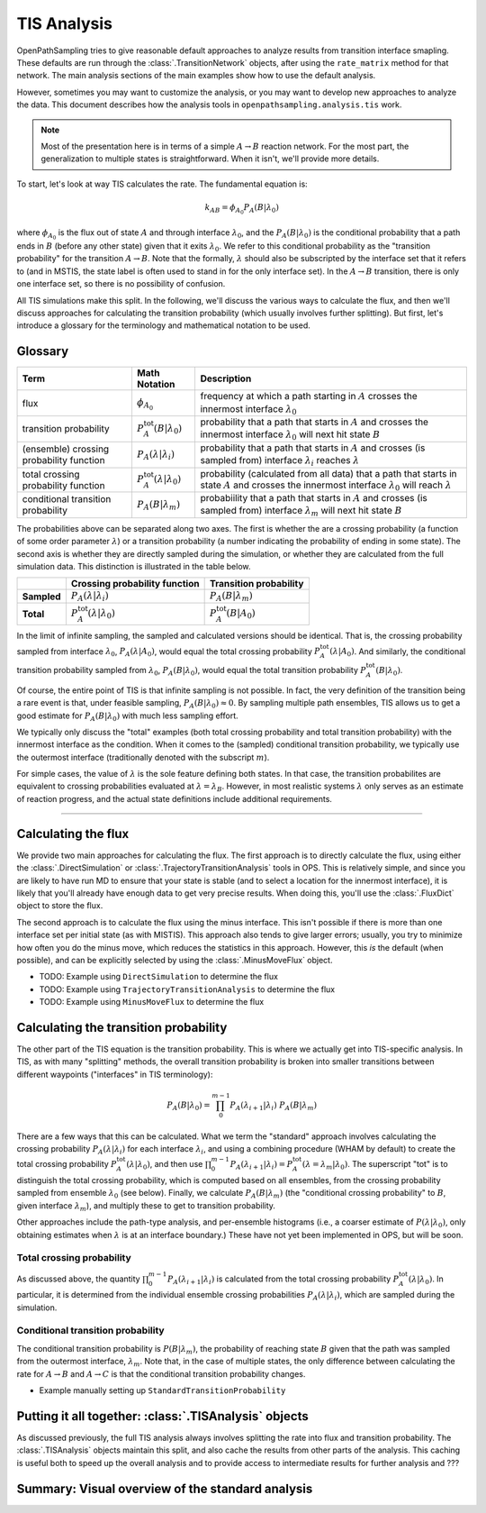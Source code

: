 .. _tis-analysis:

============
TIS Analysis
============

OpenPathSampling tries to give reasonable default approaches to analyze
results from transition interface smapling. These defaults are run
through the :class:`.TransitionNetwork` objects, after using the
``rate_matrix`` method for that network. The main analysis sections of the
main examples show how to use the default analysis.

However, sometimes you may want to customize the analysis, or you may want
to develop new approaches to analyze the data. This document describes how
the analysis tools in ``openpathsampling.analysis.tis`` work.

.. note::

    Most of the presentation here is in terms of a simple :math:`A\to B`
    reaction network. For the most part, the generalization to multiple
    states is straightforward. When it isn't, we'll provide more details.

To start, let's look at way TIS calculates the rate. The fundamental
equation is:

.. math::

    k_{AB} = \phi_{A_0} P_A(B|\lambda_0)

where :math:`\phi_{A_0}` is the flux out of state :math:`A` and through
interface :math:`\lambda_0`, and the :math:`P_A(B|\lambda_0)` is the
conditional probability that a path ends in :math:`B` (before any other
state) given that it exits :math:`\lambda_0`. We refer to this conditional
probability as the "transition probability" for the transition :math:`A\to
B`. Note that the formally, :math:`\lambda` should also be subscripted by
the interface set that it refers to (and in MSTIS, the state label is often
used to stand in for the only interface set). In the :math:`A\to B`
transition, there is only one interface set, so there is no possibility of
confusion.

All TIS simulations make this split. In the following, we'll discuss the
various ways to calculate the flux, and then we'll discuss approaches for
calculating the transition probability (which usually involves further
splitting). But first, let's introduce a glossary for the terminology and
mathematical notation to be used.

--------
Glossary
--------

+----------------+-------------------------+-------------------------------+
| Term           |  Math Notation          | Description                   |
+================+=========================+===============================+
| flux           | :math:`\phi_{A_0}`      | frequency at which a path     |
|                |                         | starting in :math:`A` crosses |
|                |                         | the innermost interface       |
|                |                         | :math:`\lambda_0`             |
+----------------+-------------------------+-------------------------------+
| transition     | :math:`P^\text{tot}_A(B | probability that a path that  |
| probability    | | \lambda_0)`           | starts in :math:`A` and       |
|                |                         | crosses the innermost         |
|                |                         | interface :math:`\lambda_0`   |
|                |                         | will next hit state :math:`B` |
+----------------+-------------------------+-------------------------------+
| (ensemble)     | :math:`P_A(\lambda |    | probability that a path that  |
| crossing       | \lambda_i)`             | starts in :math:`A` and       |
| probability    |                         | crosses (is sampled from)     |
| function       |                         | interface :math:`\lambda_i`   |
|                |                         | reaches :math:`\lambda`       |
+----------------+-------------------------+-------------------------------+
| total crossing | :math:`P^\text{tot}_A(  | probability (calculated       |
| probability    | \lambda | \lambda_0)`   | from all data) that a path    |
| function       |                         | that starts in state          |
|                |                         | :math:`A` and crosses the     |
|                |                         | innermost interface           |
|                |                         | :math:`\lambda_0` will        |
|                |                         | reach :math:`\lambda`         |
+----------------+-------------------------+-------------------------------+
| conditional    | :math:`P_A( B |         | probabiility that a path that |
| transition     | \lambda_m)`             | starts in :math:`A` and       |
| probability    |                         | crosses (is sampled from)     |
|                |                         | interface :math:`\lambda_m`   |
|                |                         | will next hit state :math:`B` |
+----------------+-------------------------+-------------------------------+

The probabilities above can be separated along two axes. The first is
whether the are a crossing probability (a function of some order parameter
:math:`\lambda`) or a transition probability (a number indicating the
probability of ending in some state). The second axis is whether they are
directly sampled during the simulation, or whether they are calculated from
the full simulation data. This distinction is illustrated in the table
below.

+-------------+--------------------------+---------------------------------+
|             |  Crossing probability    |  Transition probability         |
|             |  function                |                                 |
+=============+==========================+=================================+
| **Sampled** | :math:`P_A(\lambda |     | :math:`P_A(B | \lambda_m)`      |
|             | \lambda_i)`              |                                 |
+-------------+--------------------------+---------------------------------+
| **Total**   | :math:`P^\text{tot}_A(   | :math:`P^\text{tot}_A(B | A_0)` |
|             | \lambda | \lambda_0)`    |                                 |
+-------------+--------------------------+---------------------------------+

In the limit of infinite sampling, the sampled and calculated versions
should be identical. That is, the crossing probability sampled from
interface :math:`\lambda_0`, :math:`P_A(\lambda | A_0)`, would equal the
total crossing probability :math:`P^\text{tot}_A(\lambda | A_0)`. And
similarly, the conditional transition probability sampled from
:math:`\lambda_0`, :math:`P_A(B | \lambda_0)`, would equal the total
transition probability :math:`P^\text{tot}_A(B|\lambda_0)`.

Of course, the entire point of TIS is that infinite sampling is not
possible. In fact, the very definition of the transition being a rare event
is that, under feasible sampling, :math:`P_A(B | \lambda_0) \approx 0`. By
sampling multiple path ensembles, TIS allows us to get a good estimate for
:math:`P_A(B|\lambda_0)` with much less sampling effort.

We typically only discuss the "total" examples (both total crossing
probability and total transition probability) with the innermost interface
as the condition. When it comes to the (sampled) conditional transition
probability, we typically use the outermost interface (traditionally denoted
with the subscript :math:`m`).

For simple cases, the value of :math:`\lambda` is the sole feature defining
both states. In that case, the transition probabilites are equivalent to
crossing probabilities evaluated at :math:`\lambda = \lambda_B`. However, in
most realistic systems :math:`\lambda` only serves as an estimate of
reaction progress, and the actual state definitions include additional
requirements.

-----

--------------------
Calculating the flux
--------------------

We provide two main approaches for calculating the flux. The first approach
is to directly calculate the flux, using either the
:class:`.DirectSimulation` or :class:`.TrajectoryTransitionAnalysis` tools
in OPS. This is relatively simple, and since you are likely to have run MD
to ensure that your state is stable (and to select a location for the
innermost interface), it is likely that you'll already have enough data to
get very precise results. When doing this, you'll use the :class:`.FluxDict`
object to store the flux.

The second approach is to calculate the flux using the minus interface. This
isn't possible if there is more than one interface set per initial state (as
with MISTIS). This approach also tends to give larger errors; usually, you
try to minimize how often you do the minus move, which reduces the
statistics in this approach. However, this *is* the default (when possible),
and can be explicitly selected by using the :class:`.MinusMoveFlux`
object.

* TODO: Example using ``DirectSimulation`` to determine the flux
* TODO: Example using ``TrajectoryTransitionAnalysis`` to determine the flux
* TODO: Example using ``MinusMoveFlux`` to determine the flux

--------------------------------------
Calculating the transition probability
--------------------------------------

The other part of the TIS equation is the transition probability. This is
where we actually get into TIS-specific analysis. In TIS, as with many
"splitting" methods, the overall transition probability is broken into
smaller transitions between different waypoints ("interfaces" in TIS
terminology):

.. math::

    P_A(B|\lambda_0) = \prod_{0}^{m-1} P_A(\lambda_{i+1}|\lambda_{i})\ 
                       P_A(B|\lambda_m)

There are a few ways that this can be calculated. What we term the
"standard" approach involves calculating the crossing probability
:math:`P_A(\lambda | \lambda_i)` for each interface :math:`\lambda_i`, and
using a combining procedure (WHAM by default) to create the total crossing
probability :math:`P^\text{tot}_A(\lambda | \lambda_0)`, and then use
:math:`\prod_0^{m-1} P_A(\lambda_{i+1}|\lambda_i) =
P^\text{tot}_A(\lambda=\lambda_{m} | \lambda_0)`.  The superscript "tot" is
to distinguish the total crossing probability, which is computed based on
all ensembles, from the crossing probability sampled from ensemble
:math:`\lambda_0` (see below). Finally, we calculate
:math:`P_A(B|\lambda_m)` (the "conditional crossing probability" to
:math:`B`, given interface :math:`\lambda_m`), and multiply these to get to
transition probability.

Other approaches include the path-type analysis, and per-ensemble histograms
(i.e., a coarser estimate of :math:`P(\lambda|\lambda_0)`, only obtaining
estimates when :math:`\lambda` is at an interface boundary.) These have not yet
been implemented in OPS, but will be soon.

Total crossing probability
==========================

As discussed above, the quantity :math:`\prod_0^{m-1}
P_A(\lambda_{i+1}|\lambda_i)` is calculated from the total crossing
probability :math:`P^\text{tot}_A(\lambda | \lambda_0)`.  In particular, it
is determined from the individual ensemble crossing probabilities
:math:`P_A(\lambda | \lambda_i)`, which are sampled during the simulation.

Conditional transition probability
==================================

The conditional transition probability is :math:`P(B|\lambda_m)`, the
probability of reaching state :math:`B` given that the path was sampled from
the outermost interface, :math:`\lambda_m`. Note that, in the case of
multiple states, the only difference between calculating the rate for
:math:`A\to B` and :math:`A\to C` is that the conditional transition
probability changes.

* Example manually setting up ``StandardTransitionProbability``

------------------------------------------------------
Putting it all together: :class:`.TISAnalysis` objects
------------------------------------------------------

As discussed previously, the full TIS analysis always involves splitting the
rate into flux and transition probability. The :class:`.TISAnalysis` objects
maintain this split, and also cache the results from other parts of the
analysis. This caching is useful both to speed up the overall analysis and
to provide access to intermediate results for further analysis and ???

-------------------------------------------------
Summary: Visual overview of the standard analysis
-------------------------------------------------

.. image:: tis_analysis_structure.png
